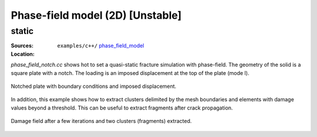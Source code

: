 Phase-field model (2D) [Unstable]
`````````````````````````````````

static
''''''

:Sources:

   .. collapse:: phase_field_notch.cc (click to expand)

      .. literalinclude:: examples/c++/phase_field_model/phase_field_notch.cc
         :language: c++
         :lines: 20-

   .. collapse:: material_notch.dat (click to expand)

      .. literalinclude:: examples/c++/phase_field_model/material_notch.dat
         :language: text

:Location:

   ``examples/c++/`` `phase_field_model <https://gitlab.com/akantu/akantu/-/blob/master/examples/c++/phase_field_model>`_


`phase_field_notch.cc` shows hot to set a quasi-static fracture simulation with phase-field. The geometry of the solid is a square plate with a notch. The loading is an imposed displacement at the top of the plate (mode I). 

.. figure:: examples/python/phase_field_model/images/phasefield-static-geo.svg
            :align: center
            :width: 50%

            Notched plate with boundary conditions and imposed displacement.

In addition, this example shows how to extract clusters delimited by the mesh boundaries and elements with damage values beyond a threshold. This can be useful to extract fragments after crack propagation.

.. figure:: examples/c++/phase_field_model/images/phase_field_clusters.png
            :align: center
            :width: 90%

            Damage field after a few iterations and two clusters (fragments) extracted.
